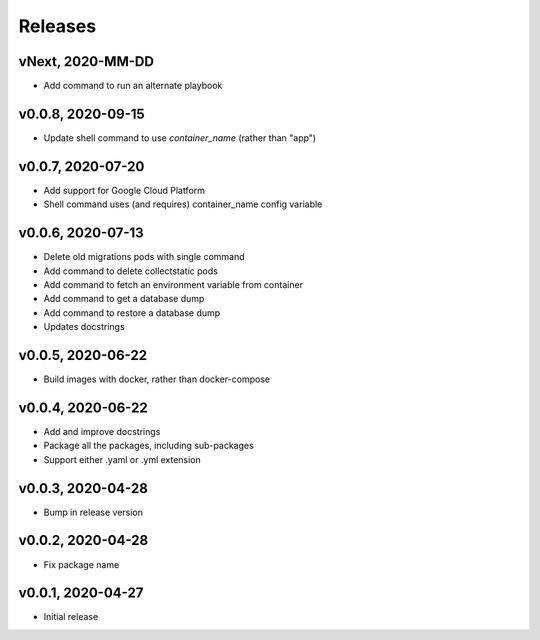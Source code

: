 Releases
========

vNext, 2020-MM-DD
~~~~~~~~~~~~~~~~~
* Add command to run an alternate playbook

v0.0.8, 2020-09-15
~~~~~~~~~~~~~~~~~~
* Update shell command to use `container_name` (rather than "app")

v0.0.7, 2020-07-20
~~~~~~~~~~~~~~~~~~
* Add support for Google Cloud Platform
* Shell command uses (and requires) container_name config variable

v0.0.6, 2020-07-13
~~~~~~~~~~~~~~~~~~

* Delete old migrations pods with single command
* Add command to delete collectstatic pods
* Add command to fetch an environment variable from container
* Add command to get a database dump
* Add command to restore a database dump
* Updates docstrings

v0.0.5, 2020-06-22
~~~~~~~~~~~~~~~~~~

* Build images with docker, rather than docker-compose

v0.0.4, 2020-06-22
~~~~~~~~~~~~~~~~~~

* Add and improve docstrings
* Package all the packages, including sub-packages
* Support either .yaml or .yml extension

v0.0.3, 2020-04-28
~~~~~~~~~~~~~~~~~~

* Bump in release version

v0.0.2, 2020-04-28
~~~~~~~~~~~~~~~~~~

* Fix package name

v0.0.1, 2020-04-27
~~~~~~~~~~~~~~~~~~

* Initial release
